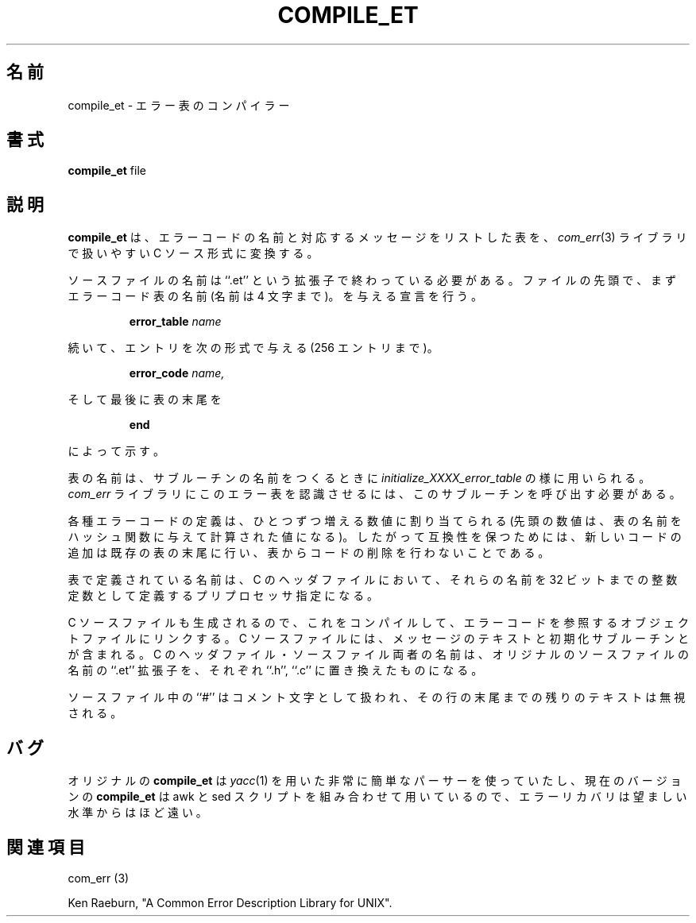 .\" Copyright (c) 1988 Massachusetts Institute of Technology,
.\" Student Information Processing Board.  All rights reserved.
.\"
.\" Japanese Version Copyright (c) 2000 NAKANO Takeo all rights reserved.
.\" Translated Thu 13 2000 by NAKANO Takeo <nakano@apm.seikei.ac.jp>
.\" 
.\" $Header$
.\"
.TH COMPILE_ET 1 "30 Mar 1998" SIPB
.SH 名前
compile_et \- エラー表のコンパイラー
.SH 書式
.B compile_et
file
.SH 説明
.B compile_et
は、エラーコードの名前と対応するメッセージをリストした表を、
.IR com_err (3)
ライブラリで扱いやすい C ソース形式に変換する。

ソースファイルの名前は ``.et'' という拡張子で終わっている必要がある。
ファイルの先頭で、まずエラーコード表の名前
(名前は 4 文字まで)。
を与える宣言を行う。
.RS
.sp
.B error_table
.I name
.sp
.RE
続いて、エントリを次の形式で与える (256 エントリまで)。
.RS
.sp
.B error_code
.I name,
.RI \" string \"
.sp
.RE

そして最後に表の末尾を
.RS
.sp
.B end
.sp
.RE
によって示す。

表の名前は、サブルーチンの名前をつくるときに
.I initialize_XXXX_error_table
の様に用いられる。
.I com_err
ライブラリにこのエラー表を認識させるには、
このサブルーチンを呼び出す必要がある。

各種エラーコードの定義は、ひとつずつ増える数値に割り当てられる
(先頭の数値は、表の名前をハッシュ関数に与えて計算された値になる)。
したがって互換性を保つためには、
新しいコードの追加は既存の表の末尾に行い、
表からコードの削除を行わないことである。

表で定義されている名前は、 C のヘッダファイルにおいて、
それらの名前を 32 ビットまでの整数定数として定義する
プリプロセッサ指定になる。

C ソースファイルも生成されるので、これをコンパイルして、
エラーコードを参照するオブジェクトファイルにリンクする。
C ソースファイルには、メッセージのテキストと初期化サブルーチンとが含まれる。
C のヘッダファイル・ソースファイル両者の名前は、
オリジナルのソースファイルの名前の ``.et'' 拡張子を、
それぞれ ``.h'', ``.c'' に置き換えたものになる。

ソースファイル中の ``#'' はコメント文字として扱われ、
その行の末尾までの残りのテキストは無視される。
.SH バグ
オリジナルの
.B compile_et
は
.IR yacc (1)
を用いた非常に簡単なパーサーを使っていたし、
現在のバージョンの
.B compile_et
は awk と sed スクリプトを組み合わせて用いているので、
エラーリカバリは望ましい水準からはほど遠い。
.\" .IR for manual entries
.\" .PP for paragraph breaks
.SH 関連項目
com_err (3)

Ken Raeburn, "A Common Error Description Library for UNIX".
